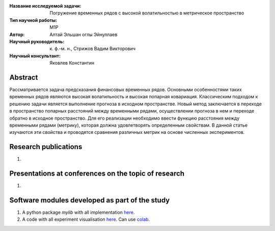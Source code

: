 |test| |codecov| |docs|

.. |test| image:: https://github.com/intsystems/ProjectTemplate/workflows/test/badge.svg
    :target: https://github.com/intsystems/ProjectTemplate/tree/master
    :alt: Test status
    
.. |codecov| image:: https://img.shields.io/codecov/c/github/intsystems/ProjectTemplate/master
    :target: https://app.codecov.io/gh/intsystems/ProjectTemplate
    :alt: Test coverage
    
.. |docs| image:: https://github.com/intsystems/ProjectTemplate/workflows/docs/badge.svg
    :target: https://intsystems.github.io/ProjectTemplate/
    :alt: Docs status


.. class:: center

    :Название исследуемой задачи: Погружение временных рядов с высокой волатильностью в метрическое пространство
    :Тип научной работы: M1P
    :Автор: Алтай Эльшан оглы Эйнуллаев
    :Научный руководитель: к. ф.-м. н., Стрижов Вадим Викторович
    :Научный консультант: Яковлев Константин

Abstract
========

Рассматривается задача предсказания финансовых временных рядов. Основными особенностями таких временных рядов являются высокая волатильность и высокая попарная ковариация. Классическим подходом к решению задачи является выполнение прогноза в исходном пространстве. Новый метод заключается в переходе в пространство попарных расстояний между временными рядами, осуществлении прогноза в нем и переходе обратно в исходное пространство. Для его реализации необходимо ввести функцию расстояния между временными рядами (метрику), которая должна удовлетворять определенным свойствам. В данной статье изучаются  эти свойства и проводятся сравнения различных метрик на основе численных экспериментов.

Research publications
===============================
1. 

Presentations at conferences on the topic of research
================================================
1. 

Software modules developed as part of the study
======================================================
1. A python package *mylib* with all implementation `here <https://github.com/intsystems/ProjectTemplate/tree/master/src>`_.
2. A code with all experiment visualisation `here <https://github.comintsystems/ProjectTemplate/blob/master/code/main.ipynb>`_. Can use `colab <http://colab.research.google.com/github/intsystems/ProjectTemplate/blob/master/code/main.ipynb>`_.
